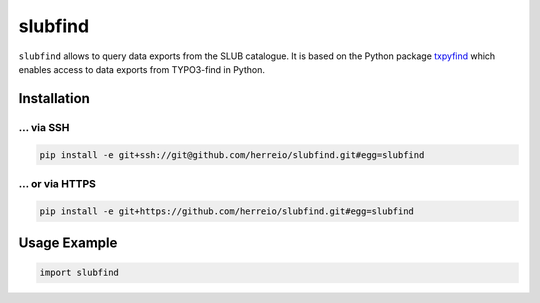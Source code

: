 ========
slubfind
========

``slubfind`` allows to query data exports from the SLUB catalogue. It is based on the
Python package `txpyfind <https://github.com/herreio/txpyfind>`_ which enables access
to data exports from TYPO3-find in Python.

Installation
============

... via SSH
~~~~~~~~~~~

.. code-block:: bash

   pip install -e git+ssh://git@github.com/herreio/slubfind.git#egg=slubfind

... or via HTTPS
~~~~~~~~~~~~~~~~

.. code-block:: bash

   pip install -e git+https://github.com/herreio/slubfind.git#egg=slubfind


Usage Example
=============

.. code-block:: python

   import slubfind
